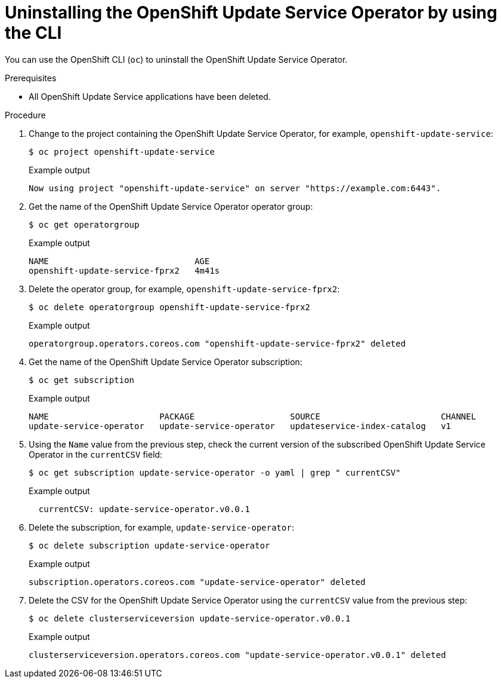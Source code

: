 // Module included in the following assemblies:
// * updating/updating_a_cluster/updating_disconnected_cluster/uninstalling-osus.adoc

:_mod-docs-content-type: PROCEDURE
[id="update-service-uninstall-cli_{context}"]
= Uninstalling the OpenShift Update Service Operator by using the CLI

You can use the OpenShift CLI (`oc`) to uninstall the OpenShift Update Service Operator.

.Prerequisites

* All OpenShift Update Service applications have been deleted.

.Procedure

. Change to the project containing the OpenShift Update Service Operator, for example, `openshift-update-service`:
+
[source,terminal]
----
$ oc project openshift-update-service
----
+
.Example output
[source,terminal]
----
Now using project "openshift-update-service" on server "https://example.com:6443".
----

. Get the name of the OpenShift Update Service Operator operator group:
+
[source,terminal]
----
$ oc get operatorgroup
----
+
.Example output
[source,terminal]
----
NAME                             AGE
openshift-update-service-fprx2   4m41s
----

. Delete the operator group, for example, `openshift-update-service-fprx2`:
+
[source,terminal]
----
$ oc delete operatorgroup openshift-update-service-fprx2
----
+
.Example output
[source,terminal]
----
operatorgroup.operators.coreos.com "openshift-update-service-fprx2" deleted
----

. Get the name of the OpenShift Update Service Operator subscription:
+
[source,terminal]
----
$ oc get subscription
----
+
.Example output
[source,terminal]
----
NAME                      PACKAGE                   SOURCE                        CHANNEL
update-service-operator   update-service-operator   updateservice-index-catalog   v1
----

. Using the `Name` value from the previous step, check the current version of the subscribed OpenShift Update Service Operator in the `currentCSV` field:
+
[source,terminal]
----
$ oc get subscription update-service-operator -o yaml | grep " currentCSV"
----
+
.Example output
[source,terminal]
----
  currentCSV: update-service-operator.v0.0.1
----

. Delete the subscription, for example, `update-service-operator`:
+
[source,terminal]
----
$ oc delete subscription update-service-operator
----
+
.Example output
[source,terminal]
----
subscription.operators.coreos.com "update-service-operator" deleted
----

. Delete the CSV for the OpenShift Update Service Operator using the `currentCSV` value from the previous step:
+
[source,terminal]
----
$ oc delete clusterserviceversion update-service-operator.v0.0.1
----
+
.Example output
[source,terminal]
----
clusterserviceversion.operators.coreos.com "update-service-operator.v0.0.1" deleted
----